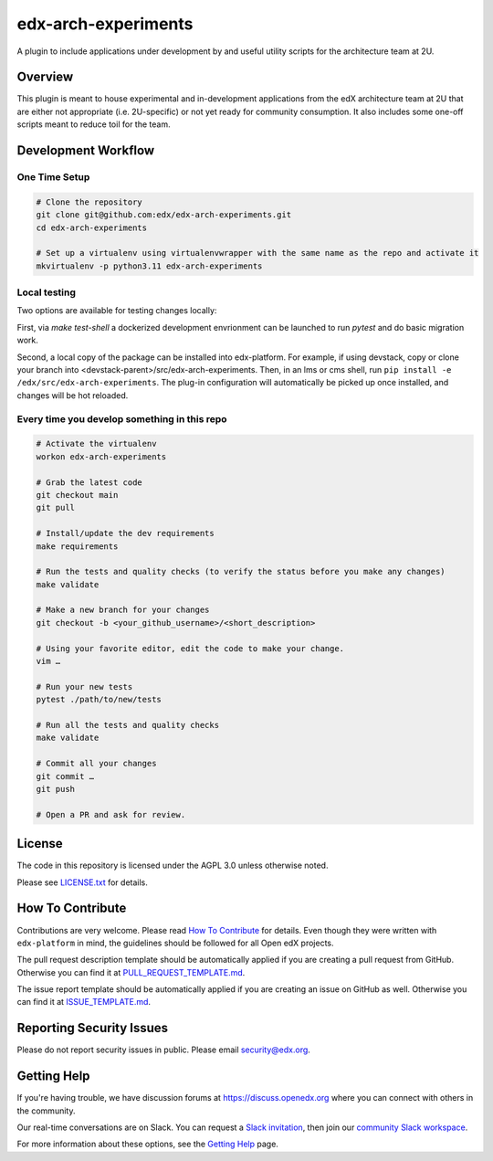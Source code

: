 edx-arch-experiments
====================

|pypi-badge| |ci-badge| |codecov-badge| |pyversions-badge|
|license-badge|

A plugin to include applications under development by and useful utility scripts for the architecture team at 2U.

Overview
------------------------

This plugin is meant to house experimental and in-development applications from the edX architecture team at 2U that are either not appropriate (i.e. 2U-specific) or not yet ready for community consumption.
It also includes some one-off scripts meant to reduce toil for the team.

Development Workflow
--------------------

One Time Setup
~~~~~~~~~~~~~~
.. code-block::

  # Clone the repository
  git clone git@github.com:edx/edx-arch-experiments.git
  cd edx-arch-experiments

  # Set up a virtualenv using virtualenvwrapper with the same name as the repo and activate it
  mkvirtualenv -p python3.11 edx-arch-experiments

Local testing
~~~~~~~~~~~~~
Two options are available for testing changes locally:

First, via `make test-shell` a dockerized development envrionment can be launched to run `pytest` and do basic migration work.

Second, a local copy of the package can be installed into edx-platform. For example, if using devstack, copy or clone your branch into <devstack-parent>/src/edx-arch-experiments. Then, in an lms or cms shell, run ``pip install -e /edx/src/edx-arch-experiments``.  The plug-in configuration will automatically be picked up once installed, and changes will be hot reloaded.


Every time you develop something in this repo
~~~~~~~~~~~~~~~~~~~~~~~~~~~~~~~~~~~~~~~~~~~~~
.. code-block::

  # Activate the virtualenv
  workon edx-arch-experiments

  # Grab the latest code
  git checkout main
  git pull

  # Install/update the dev requirements
  make requirements

  # Run the tests and quality checks (to verify the status before you make any changes)
  make validate

  # Make a new branch for your changes
  git checkout -b <your_github_username>/<short_description>

  # Using your favorite editor, edit the code to make your change.
  vim …

  # Run your new tests
  pytest ./path/to/new/tests

  # Run all the tests and quality checks
  make validate

  # Commit all your changes
  git commit …
  git push

  # Open a PR and ask for review.

License
-------

The code in this repository is licensed under the AGPL 3.0 unless
otherwise noted.

Please see `LICENSE.txt <LICENSE.txt>`_ for details.

How To Contribute
-----------------

Contributions are very welcome.
Please read `How To Contribute <https://github.com/edx/edx-platform/blob/master/CONTRIBUTING.rst>`_ for details.
Even though they were written with ``edx-platform`` in mind, the guidelines
should be followed for all Open edX projects.

The pull request description template should be automatically applied if you are creating a pull request from GitHub. Otherwise you
can find it at `PULL_REQUEST_TEMPLATE.md <.github/PULL_REQUEST_TEMPLATE.md>`_.

The issue report template should be automatically applied if you are creating an issue on GitHub as well. Otherwise you
can find it at `ISSUE_TEMPLATE.md <.github/ISSUE_TEMPLATE.md>`_.

Reporting Security Issues
-------------------------

Please do not report security issues in public. Please email security@edx.org.

Getting Help
------------

If you're having trouble, we have discussion forums at https://discuss.openedx.org where you can connect with others in the community.

Our real-time conversations are on Slack. You can request a `Slack invitation`_, then join our `community Slack workspace`_.

For more information about these options, see the `Getting Help`_ page.

.. _Slack invitation: https://openedx-slack-invite.herokuapp.com/
.. _community Slack workspace: https://openedx.slack.com/
.. _Getting Help: https://openedx.org/getting-help

.. |pypi-badge| image:: https://img.shields.io/pypi/v/edx-arch-experiments.svg
    :target: https://pypi.python.org/pypi/edx-arch-experiments/
    :alt: PyPI

.. |ci-badge| image:: https://github.com/edx/edx-arch-experiments/workflows/Python%20CI/badge.svg?branch=main
    :target: https://github.com/edx/edx-arch-experiments/actions
    :alt: CI

.. |codecov-badge| image:: https://codecov.io/github/edx/edx-arch-experiments/coverage.svg?branch=main
    :target: https://codecov.io/github/edx/edx-arch-experiments?branch=main
    :alt: Codecov

.. |pyversions-badge| image:: https://img.shields.io/pypi/pyversions/edx-arch-experiments.svg
    :target: https://pypi.python.org/pypi/edx-arch-experiments/
    :alt: Supported Python versions

.. |license-badge| image:: https://img.shields.io/github/license/edx/edx-arch-experiments.svg
    :target: https://github.com/edx/edx-arch-experiments/blob/main/LICENSE.txt
    :alt: License
